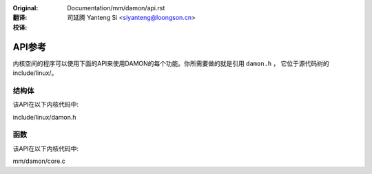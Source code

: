 .. SPDX-License-Identifier: GPL-2.0

:Original: Documentation/mm/damon/api.rst

:翻译:

 司延腾 Yanteng Si <siyanteng@loongson.cn>

:校译:


=======
API参考
=======

内核空间的程序可以使用下面的API来使用DAMON的每个功能。你所需要做的就是引用 ``damon.h`` ，
它位于源代码树的include/linux/。

结构体
======

该API在以下内核代码中:

include/linux/damon.h


函数
====

该API在以下内核代码中:

mm/damon/core.c
